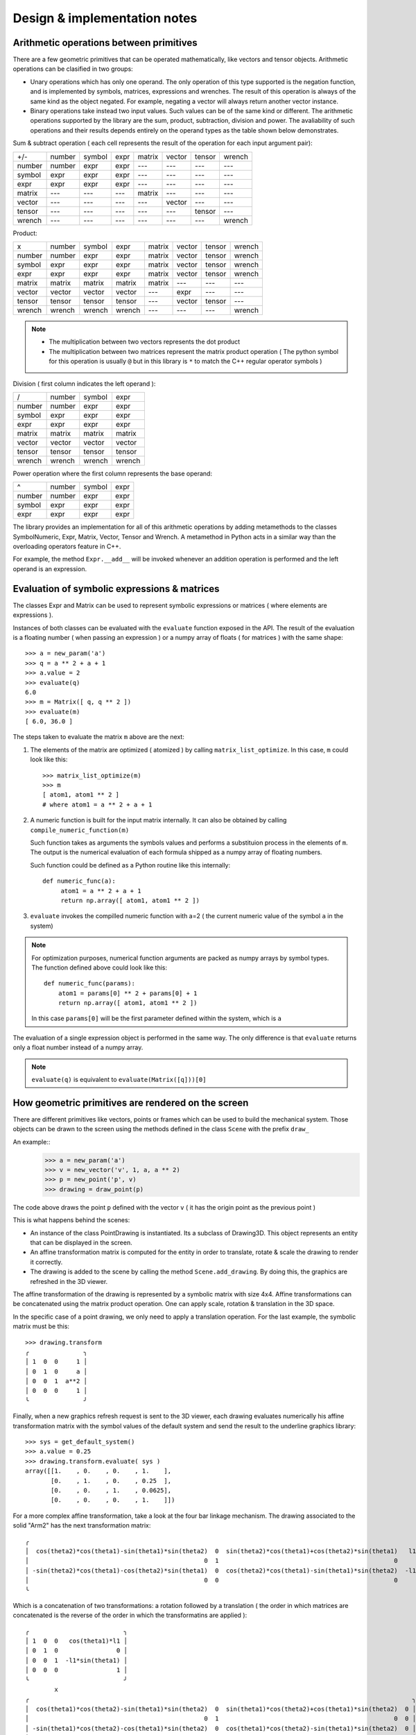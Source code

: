
Design & implementation notes
-----------------------------------


Arithmetic operations between primitives
=============================

There are a few geometric primitives that can be operated mathematically,
like vectors and tensor objects. Arithmetic operations can be clasified in
two groups:

- Unary operations which has only one operand. The only operation of this type
  supported is the negation function, and is implemented by symbols, matrices,
  expressions and wrenches.
  The result of this operation is always of the same kind as
  the object negated. For example, negating a vector will always return another
  vector instance.

- Binary operations take instead two input values. Such values can be of the same
  kind or different. The arithmetic operations supported by the library
  are the sum, product, subtraction, division and power.
  The avaliability of such operations and their results depends entirely on the operand types as
  the table shown below demonstrates.


Sum & subtract operation ( each cell represents the result of the operation for each input argument pair):

+--------+--------+--------+------+--------+--------+--------+--------+
| +/-    | number | symbol | expr | matrix | vector | tensor | wrench |
+--------+--------+--------+------+--------+--------+--------+--------+
| number | number | expr   | expr | ---    | ---    | ---    | ---    |
+--------+--------+--------+------+--------+--------+--------+--------+
| symbol | expr   | expr   | expr | ---    | ---    | ---    | ---    |
+--------+--------+--------+------+--------+--------+--------+--------+
| expr   | expr   | expr   | expr | ---    | ---    | ---    | ---    |
+--------+--------+--------+------+--------+--------+--------+--------+
| matrix | ---    | ---    | ---  | matrix | ---    | ---    | ---    |
+--------+--------+--------+------+--------+--------+--------+--------+
| vector | ---    | ---    | ---  | ---    | vector | ---    | ---    |
+--------+--------+--------+------+--------+--------+--------+--------+
| tensor | ---    | ---    | ---  | ---    | ---    | tensor | ---    |
+--------+--------+--------+------+--------+--------+--------+--------+
| wrench | ---    | ---    | ---  | ---    | ---    | ---    | wrench |
+--------+--------+--------+------+--------+--------+--------+--------+


Product:

+--------+--------+--------+--------+--------+--------+--------+--------+
| x      | number | symbol | expr   | matrix | vector | tensor | wrench |
+--------+--------+--------+--------+--------+--------+--------+--------+
| number | number | expr   | expr   | matrix | vector | tensor | wrench |
+--------+--------+--------+--------+--------+--------+--------+--------+
| symbol | expr   | expr   | expr   | matrix | vector | tensor | wrench |
+--------+--------+--------+--------+--------+--------+--------+--------+
| expr   | expr   | expr   | expr   | matrix | vector | tensor | wrench |
+--------+--------+--------+--------+--------+--------+--------+--------+
| matrix | matrix | matrix | matrix | matrix | ---    | ---    | ---    |
+--------+--------+--------+--------+--------+--------+--------+--------+
| vector | vector | vector | vector | ---    | expr   | ---    | ---    |
+--------+--------+--------+--------+--------+--------+--------+--------+
| tensor | tensor | tensor | tensor | ---    | vector | tensor | ---    |
+--------+--------+--------+--------+--------+--------+--------+--------+
| wrench | wrench | wrench | wrench | ---    | ---    | ---    | wrench |
+--------+--------+--------+--------+--------+--------+--------+--------+


.. note::

    - The multiplication between two vectors represents the dot product
    - The multiplication between two matrices represent the matrix product
      operation ( The python symbol for this operation is usually ``@`` but in this library
      is ``*`` to match the C++ regular operator symbols )


Division ( first column indicates the left operand ):

+--------+--------+--------+--------+
| /      | number | symbol | expr   |
+--------+--------+--------+--------+
| number | number | expr   | expr   |
+--------+--------+--------+--------+
| symbol | expr   | expr   | expr   |
+--------+--------+--------+--------+
| expr   | expr   | expr   | expr   |
+--------+--------+--------+--------+
| matrix | matrix | matrix | matrix |
+--------+--------+--------+--------+
| vector | vector | vector | vector |
+--------+--------+--------+--------+
| tensor | tensor | tensor | tensor |
+--------+--------+--------+--------+
| wrench | wrench | wrench | wrench |
+--------+--------+--------+--------+



Power operation where the first column represents the base operand:

+--------+--------+--------+------+
| ^      | number | symbol | expr |
+--------+--------+--------+------+
| number | number | expr   | expr |
+--------+--------+--------+------+
| symbol | expr   | expr   | expr |
+--------+--------+--------+------+
| expr   | expr   | expr   | expr |
+--------+--------+--------+------+

The library provides an implementation for all of this arithmetic operations
by adding metamethods to the classes SymbolNumeric, Expr, Matrix, Vector, Tensor and Wrench.
A metamethod in Python acts in a similar way than the overloading operators feature in
C++.

For example, the method ``Expr.__add__`` will be invoked whenever an addition operation is performed
and the left operand is an expression.




Evaluation of symbolic expressions & matrices
=============================

The classes Expr and Matrix can be used to represent symbolic expressions or matrices
( where elements are expressions ).

Instances of both classes can be evaluated with the ``evaluate`` function exposed
in the API. The result of the evaluation is a floating number ( when passing an
expression ) or a numpy array of floats ( for matrices ) with the same shape::


    >>> a = new_param('a')
    >>> q = a ** 2 + a + 1
    >>> a.value = 2
    >>> evaluate(q)
    6.0
    >>> m = Matrix([ q, q ** 2 ])
    >>> evaluate(m)
    [ 6.0, 36.0 ]


The steps taken to evaluate the matrix ``m`` above are the next:

1. The elements of the matrix are optimized ( atomized ) by calling
   ``matrix_list_optimize``. In this case, ``m`` could look like this::

        >>> matrix_list_optimize(m)
        >>> m
        [ atom1, atom1 ** 2 ]
        # where atom1 = a ** 2 + a + 1


2. A numeric function is built for the input matrix internally.
   It can also be obtained by calling ``compile_numeric_function(m)``

   Such function takes as arguments the symbols values and performs a substituion process
   in the elements of ``m``. The output is the numerical evaluation of each
   formula shipped as a numpy array of floating numbers.

   Such function could be defined as a Python routine like this internally::

         def numeric_func(a):
              atom1 = a ** 2 + a + 1
              return np.array([ atom1, atom1 ** 2 ])


3. ``evaluate`` invokes the compilled numeric function with a=2 ( the current numeric
   value of the symbol ``a`` in the system)


.. note::

    For optimization purposes, numerical function arguments are packed as numpy arrays
    by symbol types. The function defined above could look like this::

        def numeric_func(params):
            atom1 = params[0] ** 2 + params[0] + 1
            return np.array([ atom1, atom1 ** 2 ])
    In this case ``params[0]`` will be the first parameter defined within the system,
    which is ``a``


The evaluation of a single expression object is performed in the same way.
The only difference is that ``evaluate`` returns only a float number instead of a numpy array.

.. note::

    ``evaluate(q)`` is equivalent to ``evaluate(Matrix([q]))[0]``





How geometric primitives are rendered on the screen
=============================

There are different primitives like vectors, points or frames which can be
used to build the mechanical system. Those objects can be drawn to the screen
using the methods defined in the class ``Scene`` with the prefix ``draw_``

An example::
    >>> a = new_param('a')
    >>> v = new_vector('v', 1, a, a ** 2)
    >>> p = new_point('p', v)
    >>> drawing = draw_point(p)

The code above draws the point ``p`` defined with the vector ``v`` ( it has the
origin point as the previous point )


.. image:: images/transform2.png
  :height: 400

This is what happens behind the scenes:

- An instance of the class PointDrawing is instantiated. Its a subclass of
  Drawing3D. This object represents an entity that can be displayed in the screen.

- An affine transformation matrix is computed for the entity in order to translate,
  rotate & scale the drawing to render it correctly.

- The drawing is added to the scene by calling the method ``Scene.add_drawing``.
  By doing this, the graphics are refreshed in the 3D viewer.



The affine transformation of the drawing is represented by a symbolic matrix with
size 4x4. Affine transformations can be concatenated using the matrix product
operation. One can apply scale, rotation & translation in the 3D space.

In the specific case of a point drawing, we only need to apply a translation operation.
For the last example, the symbolic matrix must be this::

    >>> drawing.transform
    ╭               ╮
    │ 1  0  0     1 │
    │ 0  1  0     a │
    │ 0  0  1  a**2 │
    │ 0  0  0     1 │
    ╰               ╯

Finally, when a new graphics refresh request is sent to the 3D viewer, each drawing
evaluates numerically his affine transformation matrix with the symbol values of the
default system and send the result to the underline graphics library::

    >>> sys = get_default_system()
    >>> a.value = 0.25
    >>> drawing.transform.evaluate( sys )
    array([[1.    , 0.    , 0.    , 1.    ],
           [0.    , 1.    , 0.    , 0.25  ],
           [0.    , 0.    , 1.    , 0.0625],
           [0.    , 0.    , 0.    , 1.    ]])

.. image:: images/transform1.png
 :height: 400


For a more complex affine transformation, take a look at the four bar linkage mechanism.
The drawing associated to the solid "Arm2" has the next transformation matrix::

    ╭                                                                                                                       ╮
    │  cos(theta2)*cos(theta1)-sin(theta1)*sin(theta2)  0  sin(theta2)*cos(theta1)+cos(theta2)*sin(theta1)   l1*cos(theta1) │
    │                                                0  1                                                0                0 │
    │ -sin(theta2)*cos(theta1)-cos(theta2)*sin(theta1)  0  cos(theta2)*cos(theta1)-sin(theta1)*sin(theta2)  -l1*sin(theta1) │
    │                                                0  0                                                0                1 │
    ╰                                                                                                                       ╯

Which is a concatenation of two transformations: a rotation followed by a translation
( the order in which matrices are concatenated is the reverse of the order in which the
transformatins are applied )::

    ╭                          ╮
    │ 1  0  0   cos(theta1)*l1 │
    │ 0  1  0                0 │
    │ 0  0  1  -l1*sin(theta1) │
    │ 0  0  0                1 │
    ╰                          ╯
            x
    ╭                                                                                                         ╮
    │  cos(theta1)*cos(theta2)-sin(theta1)*sin(theta2)  0  sin(theta1)*cos(theta2)+cos(theta1)*sin(theta2)  0 │
    │                                                0  1                                                0  0 │
    │ -sin(theta1)*cos(theta2)-cos(theta1)*sin(theta2)  0  cos(theta1)*cos(theta2)-sin(theta1)*sin(theta2)  0 │
    │                                                0  0                                                0  1 │
    ╰
                                                                                                      ╯
.. image:: images/transform3.png
 :height: 400
